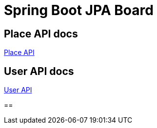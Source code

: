 = Spring Boot JPA Board

== Place API docs

xref:place.adoc[Place API]

== User API docs

xref:user.adoc[User API]

==